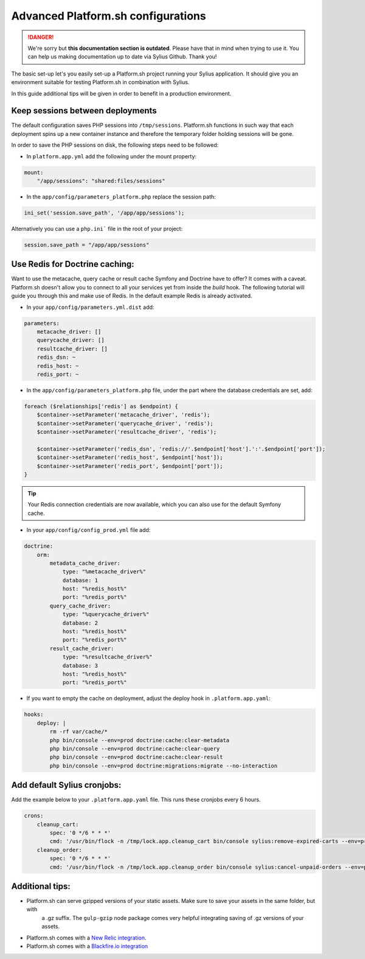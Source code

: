 .. rst-class:: outdated

Advanced Platform.sh configurations
===================================

.. danger::

   We're sorry but **this documentation section is outdated**. Please have that in mind when trying to use it.
   You can help us making documentation up to date via Sylius Github. Thank you!

The basic set-up let's you easily set-up a Platform.sh project running your Sylius application. It should give you an
environment suitable for testing Platform.sh in combination with Sylius.

In this guide additional tips will be given in order to benefit in a production environment.

Keep sessions between deployments
---------------------------------

The default configuration saves PHP sessions into ``/tmp/sessions``. Platform.sh functions in such way that each
deployment spins up a new container instance and therefore the temporary folder holding sessions will be gone.

In order to save the PHP sessions on disk, the following steps need to be followed:

* In ``platform.app.yml`` add the following under the mount property:

.. code-block:: yaml

    mount:
        "/app/sessions": "shared:files/sessions"


* In the ``app/config/parameters_platform.php`` replace the session path:

.. code-block:: php

    ini_set('session.save_path', '/app/app/sessions');

Alternatively you can use a ``php.ini``` file in the root of your project:

.. code-block:: ini

    session.save_path = "/app/app/sessions"

Use Redis for Doctrine caching:
-------------------------------

Want to use the metacache, query cache or result cache Symfony and Doctrine have to offer? It comes with a caveat.
Platform.sh doesn't allow you to connect to all your services yet from inside the `build` hook. The following
tutorial will guide you through this and make use of Redis. In the default example Redis is already activated.

* In your ``app/config/parameters.yml.dist`` add:

.. code-block:: yaml

    parameters:
        metacache_driver: []
        querycache_driver: []
        resultcache_driver: []
        redis_dsn: ~
        redis_host: ~
        redis_port: ~

* In the  ``app/config/parameters_platform.php`` file, under the part where the database credentials are set, add:

.. code-block:: php

    foreach ($relationships['redis'] as $endpoint) {
        $container->setParameter('metacache_driver', 'redis');
        $container->setParameter('querycache_driver', 'redis');
        $container->setParameter('resultcache_driver', 'redis');

        $container->setParameter('redis_dsn', 'redis://'.$endpoint['host'].':'.$endpoint['port']);
        $container->setParameter('redis_host', $endpoint['host']);
        $container->setParameter('redis_port', $endpoint['port']);
    }

.. tip::

    Your Redis connection credentials are now available, which you can also use for the default Symfony cache.

* In your ``app/config/config_prod.yml`` file add:

.. code-block:: yaml

    doctrine:
        orm:
            metadata_cache_driver:
                type: "%metacache_driver%"
                database: 1
                host: "%redis_host%"
                port: "%redis_port%"
            query_cache_driver:
                type: "%querycache_driver%"
                database: 2
                host: "%redis_host%"
                port: "%redis_port%"
            result_cache_driver:
                type: "%resultcache_driver%"
                database: 3
                host: "%redis_host%"
                port: "%redis_port%"

* If you want to empty the cache on deployment, adjust the deploy hook in ``.platform.app.yaml``:

.. code-block:: yaml

    hooks:
        deploy: |
            rm -rf var/cache/*
            php bin/console --env=prod doctrine:cache:clear-metadata
            php bin/console --env=prod doctrine:cache:clear-query
            php bin/console --env=prod doctrine:cache:clear-result
            php bin/console --env=prod doctrine:migrations:migrate --no-interaction

Add default Sylius cronjobs:
----------------------------

Add the example below to your ``.platform.app.yaml`` file. This runs these cronjobs every 6 hours.

.. code-block:: yaml

    crons:
        cleanup_cart:
            spec: '0 */6 * * *'
            cmd: '/usr/bin/flock -n /tmp/lock.app.cleanup_cart bin/console sylius:remove-expired-carts --env=prod --verbose'
        cleanup_order:
            spec: '0 */6 * * *'
            cmd: '/usr/bin/flock -n /tmp/lock.app.cleanup_order bin/console sylius:cancel-unpaid-orders --env=prod --verbose'

Additional tips:
----------------

* Platform.sh can serve gzipped versions of your static assets. Make sure to save your assets in the same folder, but with
    a .gz suffix. The ``gulp-gzip`` node package comes very helpful integrating saving of .gz versions of your assets.

* Platform.sh comes with a `New Relic integration <https://docs.platform.sh/administration/integrations/new-relic.html>`_.

* Platform.sh comes with a `Blackfire.io integration <https://docs.platform.sh/administration/integrations/blackfire.html>`_
